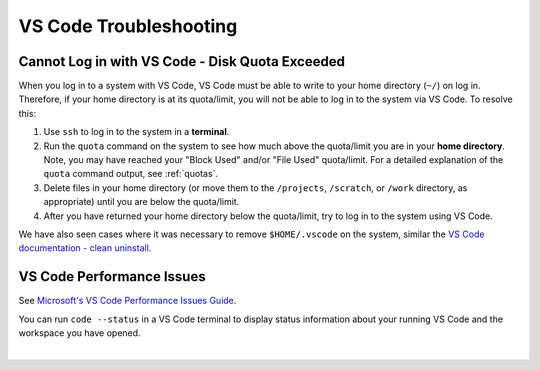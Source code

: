 .. _vscode-trouble:

VS Code Troubleshooting 
==============================

.. _vscode-access-quota:

Cannot Log in with VS Code - Disk Quota Exceeded
-------------------------------------------------------

When you log in to a system with VS Code, VS Code must be able to write to your home directory (``~/``) on log in. Therefore, if your home directory is at its quota/limit, you will not be able to log in to the system via VS Code. To resolve this:

#. Use ``ssh`` to log in to the system in a **terminal**. 

#. Run the ``quota`` command on the system to see how much above the quota/limit you are in your **home directory**. Note, you may have reached your "Block Used" and/or "File Used" quota/limit. For a detailed explanation of the ``quota`` command output, see :ref:`quotas`.

#. Delete files in your home directory (or move them to the ``/projects``, ``/scratch``, or ``/work`` directory, as appropriate) until you are below the quota/limit.

#. After you have returned your home directory below the quota/limit, try to log in to the system using VS Code.

We have also seen cases where it was necessary to remove ``$HOME/.vscode`` on the system, similar the `VS Code documentation - clean uninstall <https://code.visualstudio.com/docs/setup/uninstall#_clean-uninstall>`_.

VS Code Performance Issues
----------------------------

See `Microsoft's VS Code Performance Issues Guide <https://github.com/Microsoft/vscode/wiki/Performance-Issues>`_. 

You can run ``code --status`` in a VS Code terminal to display status information about your running VS Code and the workspace you have opened.

..  image:: images/vscode/01_code_status.png
    :alt: Using the code --status command with vscode.
    :width: 700

|
